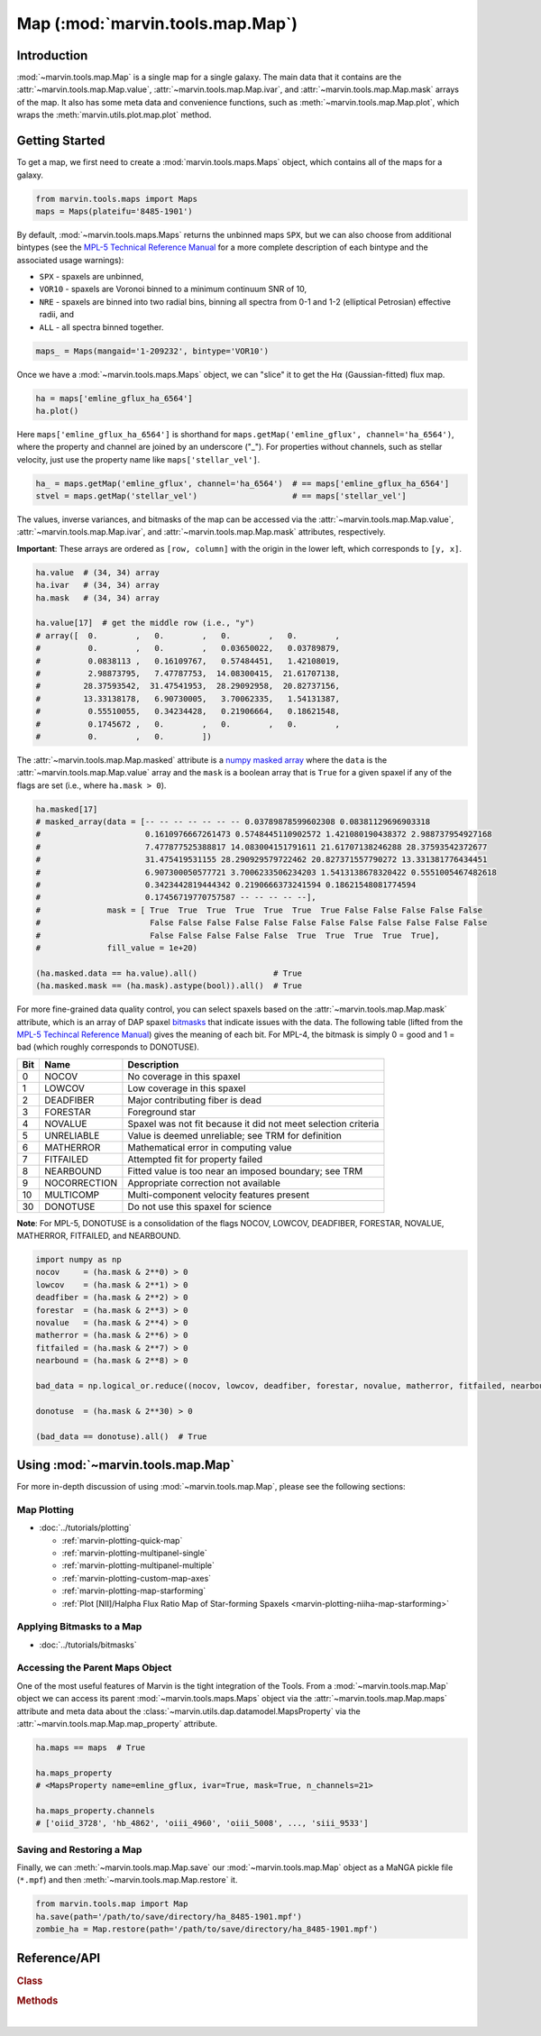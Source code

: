 .. _marvin-map:

=================================
Map (:mod:`marvin.tools.map.Map`)
=================================

.. _marvin-map-intro:

Introduction
------------
:mod:`~marvin.tools.map.Map` is a single map for a single galaxy. The main data that it contains are the :attr:`~marvin.tools.map.Map.value`, :attr:`~marvin.tools.map.Map.ivar`, and :attr:`~marvin.tools.map.Map.mask` arrays of the map. It also has some meta data and convenience functions, such as :meth:`~marvin.tools.map.Map.plot`, which wraps the :meth:`marvin.utils.plot.map.plot` method.

.. _marvin-map-getting-started:

Getting Started
---------------
To get a map, we first need to create a :mod:`marvin.tools.maps.Maps` object, which contains all of the maps for a galaxy.

.. code-block:: python

    from marvin.tools.maps import Maps
    maps = Maps(plateifu='8485-1901')


By default, :mod:`~marvin.tools.maps.Maps` returns the unbinned maps ``SPX``, but we can also choose from additional bintypes (see the `MPL-5 Technical Reference Manual <https://trac.sdss.org/wiki/MANGA/TRM/TRM_MPL-5/dap/GettingStarted#typeselection>`_ for a more complete description of each bintype and the associated usage warnings):

* ``SPX`` - spaxels are unbinned,
* ``VOR10`` - spaxels are Voronoi binned to a minimum continuum SNR of 10,
* ``NRE`` - spaxels are binned into two radial bins, binning all spectra from 0-1 and 1-2 (elliptical Petrosian) effective radii, and
* ``ALL`` - all spectra binned together.

.. code-block:: python

    maps_ = Maps(mangaid='1-209232', bintype='VOR10')


Once we have a :mod:`~marvin.tools.maps.Maps` object, we can "slice" it to get the H\ :math:`\alpha` (Gaussian-fitted) flux map.

.. code-block:: python

    ha = maps['emline_gflux_ha_6564']
    ha.plot()


.. image:: ../_static/quick_map_plot.png


Here ``maps['emline_gflux_ha_6564']`` is shorthand for ``maps.getMap('emline_gflux', channel='ha_6564')``, where the property and channel are joined by an underscore ("_"). For properties without channels, such as stellar velocity, just use the property name like ``maps['stellar_vel']``.

.. code-block:: python

    ha_ = maps.getMap('emline_gflux', channel='ha_6564')  # == maps['emline_gflux_ha_6564']
    stvel = maps.getMap('stellar_vel')                    # == maps['stellar_vel']


The values, inverse variances, and bitmasks of the map can be accessed via the :attr:`~marvin.tools.map.Map.value`, :attr:`~marvin.tools.map.Map.ivar`, and :attr:`~marvin.tools.map.Map.mask` attributes, respectively.

**Important**: These arrays are ordered as ``[row, column]`` with the origin in the lower left, which corresponds to ``[y, x]``.

.. code-block:: python

    ha.value  # (34, 34) array
    ha.ivar   # (34, 34) array
    ha.mask   # (34, 34) array
    
    ha.value[17]  # get the middle row (i.e., "y")
    # array([  0.        ,   0.        ,   0.        ,   0.        ,
    #          0.        ,   0.        ,   0.03650022,   0.03789879,
    #          0.0838113 ,   0.16109767,   0.57484451,   1.42108019,
    #          2.98873795,   7.47787753,  14.08300415,  21.61707138,
    #         28.37593542,  31.47541953,  28.29092958,  20.82737156,
    #         13.33138178,   6.90730005,   3.70062335,   1.54131387,
    #          0.55510055,   0.34234428,   0.21906664,   0.18621548,
    #          0.1745672 ,   0.        ,   0.        ,   0.        ,
    #          0.        ,   0.        ])


The :attr:`~marvin.tools.map.Map.masked` attribute is a `numpy masked array <https://docs.scipy.org/doc/numpy/reference/maskedarray.generic.html>`_ where the ``data`` is the :attr:`~marvin.tools.map.Map.value` array and the ``mask`` is a boolean array that is ``True`` for a given spaxel if any of the flags are set (i.e., where ``ha.mask > 0``).

.. code-block:: python

    ha.masked[17]
    # masked_array(data = [-- -- -- -- -- -- -- 0.03789878599602308 0.08381129696903318
    #                      0.1610976667261473 0.5748445110902572 1.421080190438372 2.988737954927168
    #                      7.477877525388817 14.083004151791611 21.61707138246288 28.37593542372677
    #                      31.475419531155 28.290929579722462 20.827371557790272 13.331381776434451
    #                      6.907300050577721 3.7006233506234203 1.5413138678320422 0.5551005467482618
    #                      0.3423442819444342 0.2190666373241594 0.18621548081774594
    #                      0.17456719770757587 -- -- -- -- --],
    #              mask = [ True  True  True  True  True  True  True False False False False False
    #                       False False False False False False False False False False False False
    #                       False False False False False  True  True  True  True  True],
    #              fill_value = 1e+20)
    
    (ha.masked.data == ha.value).all()                # True
    (ha.masked.mask == (ha.mask).astype(bool)).all()  # True


For more fine-grained data quality control, you can select spaxels based on the :attr:`~marvin.tools.map.Map.mask` attribute, which is an array of DAP spaxel `bitmasks <http://www.sdss.org/dr13/algorithms/bitmasks/>`_ that indicate issues with the data. The following table (lifted from the `MPL-5 Techincal Reference Manual <https://trac.sdss.org/wiki/MANGA/TRM/TRM_MPL-5/DAPMetaData#MANGA_DAPPIXMASK>`_) gives the meaning of each bit. For MPL-4, the bitmask is simply 0 = good and 1 = bad (which roughly corresponds to DONOTUSE).

===  ============  =============================================================
Bit	 Name	       Description
===  ============  =============================================================
0    NOCOV	       No coverage in this spaxel
1    LOWCOV	       Low coverage in this spaxel
2    DEADFIBER     Major contributing fiber is dead
3    FORESTAR      Foreground star
4    NOVALUE       Spaxel was not fit because it did not meet selection criteria
5    UNRELIABLE    Value is deemed unreliable; see TRM for definition
6    MATHERROR     Mathematical error in computing value
7    FITFAILED     Attempted fit for property failed
8    NEARBOUND     Fitted value is too near an imposed boundary; see TRM
9    NOCORRECTION  Appropriate correction not available
10   MULTICOMP     Multi-component velocity features present
30   DONOTUSE      Do not use this spaxel for science
===  ============  =============================================================

**Note**: For MPL-5, DONOTUSE is a consolidation of the flags NOCOV, LOWCOV, DEADFIBER, FORESTAR, NOVALUE, MATHERROR, FITFAILED, and NEARBOUND.

.. code-block:: python

    import numpy as np
    nocov     = (ha.mask & 2**0) > 0
    lowcov    = (ha.mask & 2**1) > 0
    deadfiber = (ha.mask & 2**2) > 0
    forestar  = (ha.mask & 2**3) > 0
    novalue   = (ha.mask & 2**4) > 0
    matherror = (ha.mask & 2**6) > 0
    fitfailed = (ha.mask & 2**7) > 0
    nearbound = (ha.mask & 2**8) > 0

    bad_data = np.logical_or.reduce((nocov, lowcov, deadfiber, forestar, novalue, matherror, fitfailed, nearbound))
    
    donotuse  = (ha.mask & 2**30) > 0
    
    (bad_data == donotuse).all()  # True


.. _marvin-map-using:

Using :mod:`~marvin.tools.map.Map`
----------------------------------

For more in-depth discussion of using :mod:`~marvin.tools.map.Map`, please see the following sections:

Map Plotting
````````````

* :doc:`../tutorials/plotting`
  
  * :ref:`marvin-plotting-quick-map`
  * :ref:`marvin-plotting-multipanel-single`
  * :ref:`marvin-plotting-multipanel-multiple`
  * :ref:`marvin-plotting-custom-map-axes`
  * :ref:`marvin-plotting-map-starforming`
  * :ref:`Plot [NII]/Halpha Flux Ratio Map of Star-forming Spaxels <marvin-plotting-niiha-map-starforming>`


Applying Bitmasks to a Map
``````````````````````````

* :doc:`../tutorials/bitmasks`


Accessing the Parent Maps Object
````````````````````````````````

One of the most useful features of Marvin is the tight integration of the Tools. From a :mod:`~marvin.tools.map.Map` object we can access its parent :mod:`~marvin.tools.maps.Maps` object via the :attr:`~marvin.tools.map.Map.maps` attribute and meta data about the :class:`~marvin.utils.dap.datamodel.MapsProperty` via the :attr:`~marvin.tools.map.Map.map_property` attribute.

.. code-block:: python

    ha.maps == maps  # True
    
    ha.maps_property
    # <MapsProperty name=emline_gflux, ivar=True, mask=True, n_channels=21>
    
    ha.maps_property.channels
    # ['oiid_3728', 'hb_4862', 'oiii_4960', 'oiii_5008', ..., 'siii_9533']


Saving and Restoring a Map
``````````````````````````

Finally, we can :meth:`~marvin.tools.map.Map.save` our :mod:`~marvin.tools.map.Map` object as a MaNGA pickle file (``*.mpf``) and then :meth:`~marvin.tools.map.Map.restore` it.

.. code-block:: python

    from marvin.tools.map import Map
    ha.save(path='/path/to/save/directory/ha_8485-1901.mpf')
    zombie_ha = Map.restore(path='/path/to/save/directory/ha_8485-1901.mpf')


.. _marvin-map-reference:

Reference/API
-------------

.. rubric:: Class

.. autosummary:: marvin.tools.map.Map

.. rubric:: Methods

.. autosummary::

    marvin.tools.map.Map.plot
    marvin.tools.map.Map.restore
    marvin.tools.map.Map.save
    marvin.tools.map.Map.snr


|